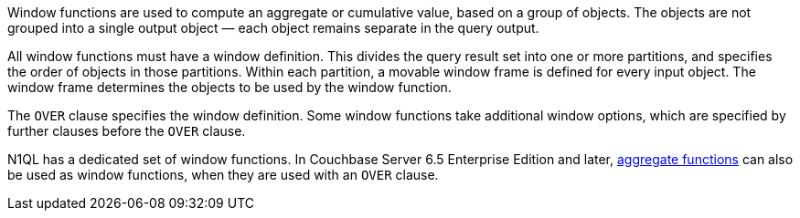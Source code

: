 :aggregatefun: xref:n1ql-language-reference/aggregatefun.adoc

// tag::windows[]
Window functions are used to compute an aggregate or cumulative value, based on a group of objects.
The objects are not grouped into a single output object — each object remains separate in the query output.

All window functions must have a window definition.
This divides the query result set into one or more partitions, and specifies the order of objects in those partitions.
Within each partition, a movable window frame is defined for every input object.
The window frame determines the objects to be used by the window function.
// end::windows[]

// tag::syntax[]
The `OVER` clause specifies the window definition.
Some window functions take additional window options, which are specified by further clauses before the `OVER` clause.

N1QL has a dedicated set of window functions.
In Couchbase Server 6.5 Enterprise Edition and later, {aggregatefun}[aggregate functions] can also be used as window functions, when they are used with an `OVER` clause.
// end::syntax[]
